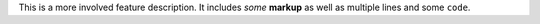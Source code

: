 This is a more involved feature description. It includes *some* **markup**
as well as multiple lines and some ``code``.